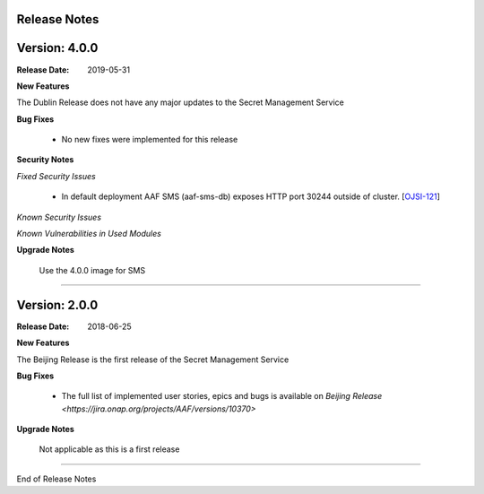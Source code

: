 .. This work is licensed under a Creative Commons Attribution 4.0 International License.
.. http://creativecommons.org/licenses/by/4.0
.. Copyright (c) 2018 Intel Corp, Inc.

Release Notes
-------------

Version: 4.0.0
--------------

:Release Date: 2019-05-31

**New Features**

The Dublin Release does not have any major updates to the Secret Management Service

**Bug Fixes**

	- No new fixes were implemented for this release

**Security Notes**

*Fixed Security Issues*

	- In default deployment AAF SMS (aaf-sms-db) exposes HTTP port 30244 outside of cluster. [`OJSI-121 <https://jira.onap.org/browse/OJSI-121>`_]

*Known Security Issues*

*Known Vulnerabilities in Used Modules*

**Upgrade Notes**

    Use the 4.0.0 image for SMS

===========

Version: 2.0.0
--------------

:Release Date: 2018-06-25

**New Features**

The Beijing Release is the first release of the Secret Management Service

**Bug Fixes**

	- The full list of implemented user stories, epics and bugs is available on `Beijing Release <https://jira.onap.org/projects/AAF/versions/10370>`

**Upgrade Notes**

    Not applicable as this is a first release

===========

End of Release Notes
